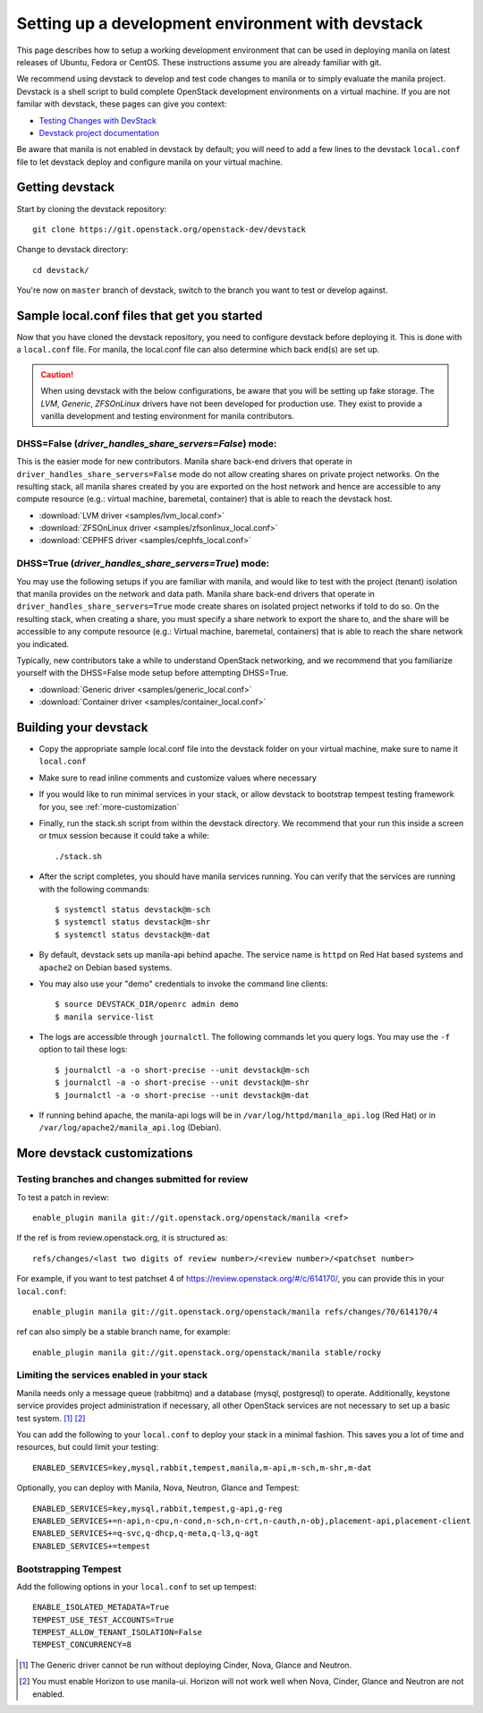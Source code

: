..
      Copyright 2016 Red Hat, Inc.
      All Rights Reserved.
      not use this file except in compliance with the License. You may obtain
      a copy of the License at

          http://www.apache.org/licenses/LICENSE-2.0

      Unless required by applicable law or agreed to in writing, software
      distributed under the License is distributed on an "AS IS" BASIS, WITHOUT
      WARRANTIES OR CONDITIONS OF ANY KIND, either express or implied. See the
      License for the specific language governing permissions and limitations
      under the License.

Setting up a development environment with devstack
==================================================

This page describes how to setup a working development
environment that can be used in deploying manila on latest releases
of Ubuntu, Fedora or CentOS. These instructions assume you are already familiar
with git.

We recommend using devstack to develop and test code changes to
manila or to simply evaluate the manila project. Devstack is a shell script
to build complete OpenStack development environments on a virtual machine.
If you are not familar with devstack, these pages can give you context:

* `Testing Changes with DevStack <https://docs.openstack.org/contributors/code-and-documentation/devstack.html>`_
* `Devstack project documentation <https://docs.openstack.org/devstack/latest>`_

Be aware that manila is not enabled in devstack by default; you will need to
add a few lines to the devstack ``local.conf`` file to let devstack deploy and
configure manila on your virtual machine.

Getting devstack
----------------

Start by cloning the devstack repository::

    git clone https://git.openstack.org/openstack-dev/devstack

Change to devstack directory::

    cd devstack/


You're now on ``master`` branch of devstack, switch to the branch you want
to test or develop against.

Sample local.conf files that get you started
--------------------------------------------

Now that you have cloned the devstack repository, you need to
configure devstack before deploying it.  This is done with a ``local.conf``
file.  For manila, the local.conf file can also determine which back end(s)
are set up.

.. caution::

    When using devstack with the below configurations, be aware that you will
    be setting up fake storage. The `LVM`, `Generic`, `ZFSOnLinux` drivers
    have not been developed for production use. They exist to provide a
    vanilla development and testing environment for manila contributors.

DHSS=False (`driver_handles_share_servers=False`) mode:
`````````````````````````````````````````````````````````
This is the easier mode for new contributors. Manila share back-end drivers
that operate in ``driver_handles_share_servers=False`` mode do not allow
creating shares on private project networks. On the resulting stack, all
manila shares created by you are exported on the host network and hence are
accessible to any compute resource (e.g.: virtual machine, baremetal,
container) that is able to reach the devstack host.

* :download:`LVM driver <samples/lvm_local.conf>`
* :download:`ZFSOnLinux driver <samples/zfsonlinux_local.conf>`
* :download:`CEPHFS driver <samples/cephfs_local.conf>`

DHSS=True (`driver_handles_share_servers=True`) mode:
```````````````````````````````````````````````````````

You may use the following setups if you are familiar with manila,
and would like to test with the project (tenant) isolation that manila
provides on the network and data path. Manila share back-end drivers that
operate in ``driver_handles_share_servers=True`` mode create shares on
isolated project networks if told to do so. On the resulting stack, when
creating a share, you must specify a share network to export the share to,
and the share will be accessible to any compute resource (e.g.: Virtual
machine, baremetal, containers) that is able to reach the share network you
indicated.

Typically, new contributors take a while to understand OpenStack networking,
and we recommend that you familiarize yourself with the DHSS=False mode
setup before attempting DHSS=True.

* :download:`Generic driver <samples/generic_local.conf>`
* :download:`Container driver <samples/container_local.conf>`


Building your devstack
----------------------

* Copy the appropriate sample local.conf file into the devstack folder on your
  virtual machine, make sure to name it ``local.conf``
* Make sure to read inline comments and customize values where necessary
* If you would like to run minimal services in your stack, or allow devstack
  to bootstrap tempest testing framework for you, see :ref:`more-customization`
* Finally, run the stack.sh script from within the devstack directory. We
  recommend that your run this inside a screen or tmux session because it
  could take a while::

    ./stack.sh

* After the script completes, you should have manila services running. You can
  verify that the services are running with the following commands::

    $ systemctl status devstack@m-sch
    $ systemctl status devstack@m-shr
    $ systemctl status devstack@m-dat

* By default, devstack sets up manila-api behind apache. The service name is
  ``httpd`` on Red Hat based systems and ``apache2`` on Debian based systems.

* You may also use your "demo" credentials to invoke the command line
  clients::

    $ source DEVSTACK_DIR/openrc admin demo
    $ manila service-list

* The logs are accessible through ``journalctl``. The following commands let
  you query logs. You may use the ``-f`` option to tail these logs::

    $ journalctl -a -o short-precise --unit devstack@m-sch
    $ journalctl -a -o short-precise --unit devstack@m-shr
    $ journalctl -a -o short-precise --unit devstack@m-dat

* If running behind apache, the manila-api logs will be in
  ``/var/log/httpd/manila_api.log`` (Red Hat) or
  in ``/var/log/apache2/manila_api.log`` (Debian).


.. _more-customization:

More devstack customizations
----------------------------

Testing branches and changes submitted for review
`````````````````````````````````````````````````

To test a patch in review::

    enable_plugin manila git://git.openstack.org/openstack/manila <ref>

If the ref is from review.openstack.org, it is structured as::

    refs/changes/<last two digits of review number>/<review number>/<patchset number>

For example, if you want to test patchset 4 of https://review.openstack.org/#/c/614170/,
you can provide this in your ``local.conf``::

    enable_plugin manila git://git.openstack.org/openstack/manila refs/changes/70/614170/4

ref can also simply be a stable branch name, for example::

    enable_plugin manila git://git.openstack.org/openstack/manila stable/rocky

Limiting the services enabled in your stack
````````````````````````````````````````````

Manila needs only a message queue (rabbitmq) and a database (mysql,
postgresql) to operate. Additionally, keystone service provides project
administration if necessary, all other OpenStack services are not necessary
to set up a basic test system. [#f1]_ [#f2]_

You can add the following to your ``local.conf`` to deploy your stack in a
minimal fashion. This saves you a lot of time and resources, but could limit
your testing::

    ENABLED_SERVICES=key,mysql,rabbit,tempest,manila,m-api,m-sch,m-shr,m-dat

Optionally, you can deploy with Manila, Nova, Neutron, Glance and Tempest::

    ENABLED_SERVICES=key,mysql,rabbit,tempest,g-api,g-reg
    ENABLED_SERVICES+=n-api,n-cpu,n-cond,n-sch,n-crt,n-cauth,n-obj,placement-api,placement-client
    ENABLED_SERVICES+=q-svc,q-dhcp,q-meta,q-l3,q-agt
    ENABLED_SERVICES+=tempest



Bootstrapping Tempest
`````````````````````

Add the following options in your ``local.conf`` to set up tempest::

    ENABLE_ISOLATED_METADATA=True
    TEMPEST_USE_TEST_ACCOUNTS=True
    TEMPEST_ALLOW_TENANT_ISOLATION=False
    TEMPEST_CONCURRENCY=8


.. [#f1] The Generic driver cannot be run without deploying Cinder, Nova,
         Glance and Neutron.
.. [#f2] You must enable Horizon to use manila-ui. Horizon will not work
         well when Nova, Cinder, Glance and Neutron are not enabled.
